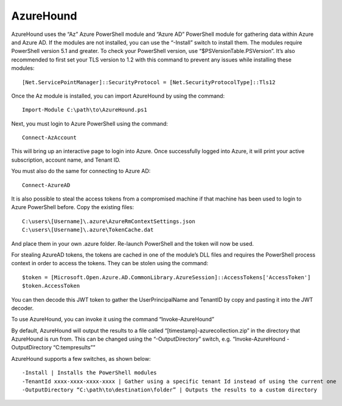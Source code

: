 AzureHound
==========

AzureHound uses the “Az” Azure PowerShell module and “Azure AD” PowerShell
module for gathering data within Azure and Azure AD. If the modules are not
installed, you can use the “-Install” switch to install them. The modules
require PowerShell version 5.1 and greater. To check your PowerShell version,
use “$PSVersionTable.PSVersion”. It’s also recommended to first set your TLS
version to 1.2 with this command to prevent any issues while installing these
modules:

::

    [Net.ServicePointManager]::SecurityProtocol = [Net.SecurityProtocolType]::Tls12

Once the Az module is installed, you can import AzureHound by using the command:

::

    Import-Module C:\path\to\AzureHound.ps1

Next, you must login to Azure PowerShell using the command:

::

    Connect-AzAccount

This will bring up an interactive page to login into Azure. Once successfully logged
into Azure, it will print your active subscription, account name, and Tenant ID.

You must also do the same for connecting to Azure AD:

::

    Connect-AzureAD

It is also possible to steal the access tokens from a compromised machine if that
machine has been used to login to Azure PowerShell before. Copy the existing files:

::

    C:\users\[Username]\.azure\AzureRmContextSettings.json
    C:\users\[Username]\.azure\TokenCache.dat

And place them in your own .azure folder. Re-launch PowerShell and the token will
now be used. 

For stealing AzureAD tokens, the tokens are cached in one of the module’s DLL files
and requires the PowerShell process context in order to access the tokens. They can be
stolen using the command:

::

    $token = [Microsoft.Open.Azure.AD.CommonLibrary.AzureSession]::AccessTokens['AccessToken']
    $token.AccessToken

You can then decode this JWT token to gather the UserPrincipalName and TenantID by
copy and pasting it into the JWT decoder.

To use AzureHound, you can invoke it using the command “Invoke-AzureHound”

By default, AzureHound will output the results to a file called “[timestamp]-azurecollection.zip”
in the directory that AzureHound is run from. This can be changed using the “-OutputDirectory”
switch, e.g. “Invoke-AzureHound -OutputDirectory “C:\temp\results””

AzureHound supports a few switches, as shown below:

::

    -Install | Installs the PowerShell modules
    -TenantId xxxx-xxxx-xxxx-xxxx | Gather using a specific tenant Id instead of using the current one
    -OutputDirectory “C:\path\to\destination\folder” | Outputs the results to a custom directory
